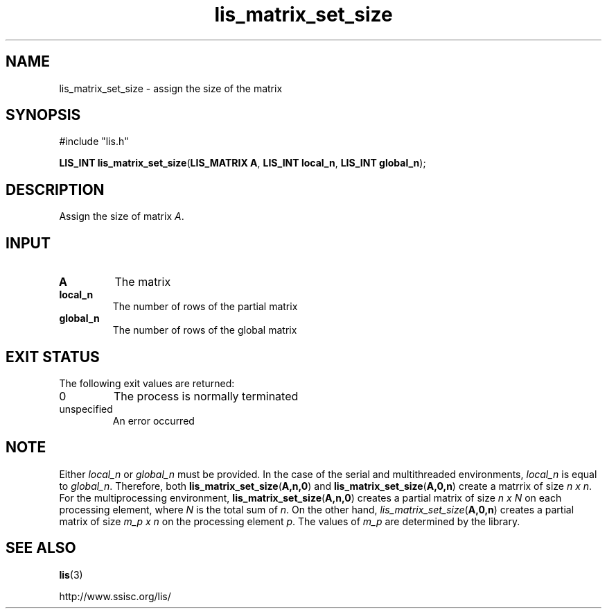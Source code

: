 .TH lis_matrix_set_size 3 "6 Sep 2012" "Man Page" "Lis Library Functions"

.SH NAME

lis_matrix_set_size \- assign the size of the matrix

.SH SYNOPSIS

#include "lis.h"

\fBLIS_INT lis_matrix_set_size\fR(\fBLIS_MATRIX A\fR, \fBLIS_INT local_n\fR, \fBLIS_INT global_n\fR);

.SH DESCRIPTION

Assign the size of matrix \fIA\fR.

.SH INPUT

.IP "\fBA\fR"
The matrix

.IP "\fBlocal_n\fR"
The number of rows of the partial matrix

.IP "\fBglobal_n\fR"
The number of rows of the global matrix

.SH EXIT STATUS

The following exit values are returned:
.IP "0"
The process is normally terminated
.IP "unspecified"
An error occurred

.SH NOTE

Either \fIlocal_n\fR or \fIglobal_n\fR must be provided.
In the case of the serial and multithreaded environments, \fIlocal_n\fR is equal to \fIglobal_n\fR. 
Therefore, both
\fBlis_matrix_set_size\fR(\fBA,n,0\fR) and \fBlis_matrix_set_size\fR(\fBA,0,n\fR) create a matrrix of size \fIn x n\fR.
For the multiprocessing environment, \fBlis_matrix_set_size\fR(\fBA,n,0\fR) creates a partial matrix of size \fIn x N\fR
on each processing element, where \fIN\fR is the total sum of \fIn\fR. On the other hand, \fIlis_matrix_set_size\fR(\fBA,0,n\fR) creates a partial matrix
of size \fIm_p x n\fR on the processing element \fIp\fR. The values of \fIm_p\fR are determined by the library.

.SH SEE ALSO

.BR lis (3)
.PP
http://www.ssisc.org/lis/

